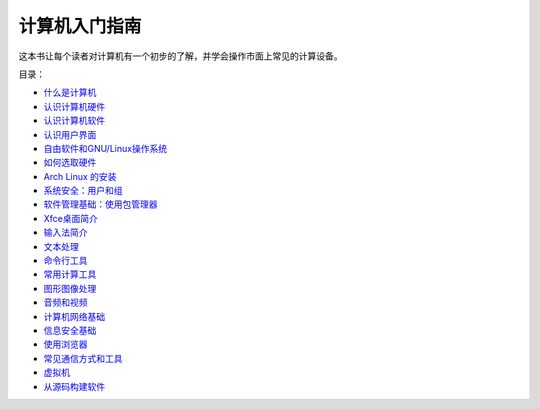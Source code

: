 计算机入门指南
======================

这本书让每个读者对计算机有一个初步的了解，并学会操作市面上常见的计算设备。


目录：

- `什么是计算机 <what-is-a-computer.rst>`_
- `认识计算机硬件 <computer-hardware.rst>`_
- `认识计算机软件 <computer-software.rst>`_
- `认识用户界面 <user-interface.rst>`_
- `自由软件和GNU/Linux操作系统 <free-software.rst>`_
- `如何选取硬件 <hardware-guide.rst>`_
- `Arch Linux 的安装 <archlinux-install.rst>`_
- `系统安全：用户和组 <user-and-groups.rst>`_
- `软件管理基础：使用包管理器 <package-management.rst>`_
- `Xfce桌面简介 <xfce-desktop.rst>`_
- `输入法简介 <input-method.rst>`_
- `文本处理 <text-processing.rst>`_
- `命令行工具 <cli-tools.rst>`_
- `常用计算工具 <computing.rst>`_
- `图形图像处理 <image-processing.rst>`_
- `音频和视频 <audio-video.rst>`_
- `计算机网络基础 <network-basics.rst>`_
- `信息安全基础 <security-basics.rst>`_
- `使用浏览器 <internet-browser.rst>`_
- `常见通信方式和工具 <communication.rst>`_
- `虚拟机 <virtual-machine.rst>`_
- `从源码构建软件 <building-software.rst>`_
